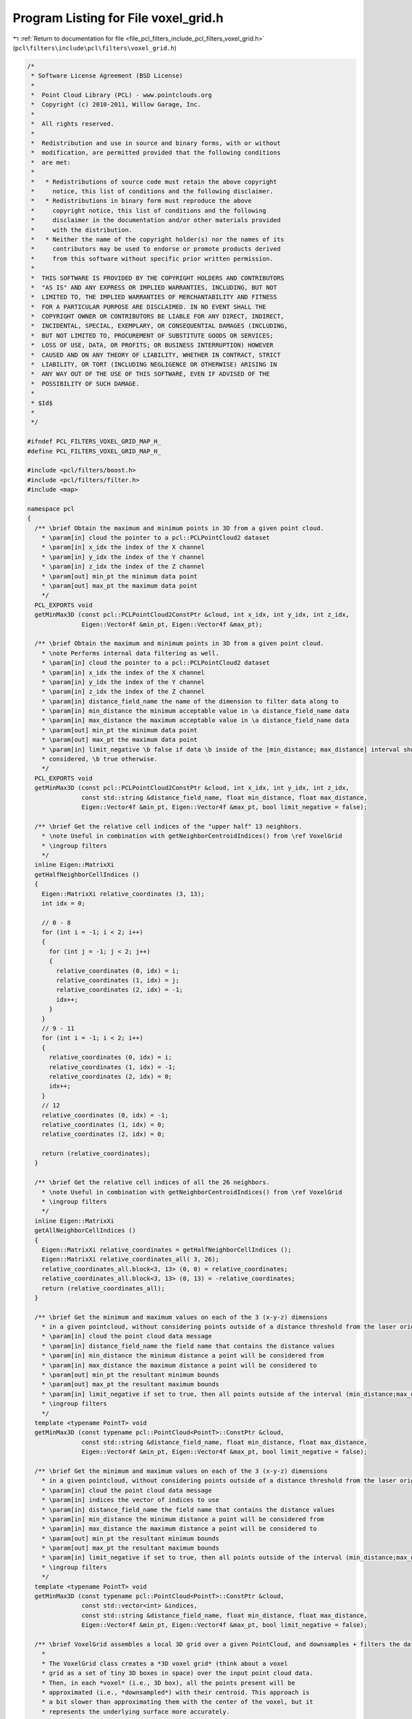 
.. _program_listing_file_pcl_filters_include_pcl_filters_voxel_grid.h:

Program Listing for File voxel_grid.h
=====================================

|exhale_lsh| :ref:`Return to documentation for file <file_pcl_filters_include_pcl_filters_voxel_grid.h>` (``pcl\filters\include\pcl\filters\voxel_grid.h``)

.. |exhale_lsh| unicode:: U+021B0 .. UPWARDS ARROW WITH TIP LEFTWARDS

.. code-block:: cpp

   /*
    * Software License Agreement (BSD License)
    *
    *  Point Cloud Library (PCL) - www.pointclouds.org
    *  Copyright (c) 2010-2011, Willow Garage, Inc.
    *
    *  All rights reserved.
    *
    *  Redistribution and use in source and binary forms, with or without
    *  modification, are permitted provided that the following conditions
    *  are met:
    *
    *   * Redistributions of source code must retain the above copyright
    *     notice, this list of conditions and the following disclaimer.
    *   * Redistributions in binary form must reproduce the above
    *     copyright notice, this list of conditions and the following
    *     disclaimer in the documentation and/or other materials provided
    *     with the distribution.
    *   * Neither the name of the copyright holder(s) nor the names of its
    *     contributors may be used to endorse or promote products derived
    *     from this software without specific prior written permission.
    *
    *  THIS SOFTWARE IS PROVIDED BY THE COPYRIGHT HOLDERS AND CONTRIBUTORS
    *  "AS IS" AND ANY EXPRESS OR IMPLIED WARRANTIES, INCLUDING, BUT NOT
    *  LIMITED TO, THE IMPLIED WARRANTIES OF MERCHANTABILITY AND FITNESS
    *  FOR A PARTICULAR PURPOSE ARE DISCLAIMED. IN NO EVENT SHALL THE
    *  COPYRIGHT OWNER OR CONTRIBUTORS BE LIABLE FOR ANY DIRECT, INDIRECT,
    *  INCIDENTAL, SPECIAL, EXEMPLARY, OR CONSEQUENTIAL DAMAGES (INCLUDING,
    *  BUT NOT LIMITED TO, PROCUREMENT OF SUBSTITUTE GOODS OR SERVICES;
    *  LOSS OF USE, DATA, OR PROFITS; OR BUSINESS INTERRUPTION) HOWEVER
    *  CAUSED AND ON ANY THEORY OF LIABILITY, WHETHER IN CONTRACT, STRICT
    *  LIABILITY, OR TORT (INCLUDING NEGLIGENCE OR OTHERWISE) ARISING IN
    *  ANY WAY OUT OF THE USE OF THIS SOFTWARE, EVEN IF ADVISED OF THE
    *  POSSIBILITY OF SUCH DAMAGE.
    *
    * $Id$
    *
    */
   
   #ifndef PCL_FILTERS_VOXEL_GRID_MAP_H_
   #define PCL_FILTERS_VOXEL_GRID_MAP_H_
   
   #include <pcl/filters/boost.h>
   #include <pcl/filters/filter.h>
   #include <map>
   
   namespace pcl
   {
     /** \brief Obtain the maximum and minimum points in 3D from a given point cloud.
       * \param[in] cloud the pointer to a pcl::PCLPointCloud2 dataset
       * \param[in] x_idx the index of the X channel
       * \param[in] y_idx the index of the Y channel
       * \param[in] z_idx the index of the Z channel
       * \param[out] min_pt the minimum data point
       * \param[out] max_pt the maximum data point
       */
     PCL_EXPORTS void
     getMinMax3D (const pcl::PCLPointCloud2ConstPtr &cloud, int x_idx, int y_idx, int z_idx,
                  Eigen::Vector4f &min_pt, Eigen::Vector4f &max_pt);
   
     /** \brief Obtain the maximum and minimum points in 3D from a given point cloud.
       * \note Performs internal data filtering as well.
       * \param[in] cloud the pointer to a pcl::PCLPointCloud2 dataset
       * \param[in] x_idx the index of the X channel
       * \param[in] y_idx the index of the Y channel
       * \param[in] z_idx the index of the Z channel
       * \param[in] distance_field_name the name of the dimension to filter data along to
       * \param[in] min_distance the minimum acceptable value in \a distance_field_name data
       * \param[in] max_distance the maximum acceptable value in \a distance_field_name data
       * \param[out] min_pt the minimum data point
       * \param[out] max_pt the maximum data point
       * \param[in] limit_negative \b false if data \b inside of the [min_distance; max_distance] interval should be
       * considered, \b true otherwise.
       */
     PCL_EXPORTS void
     getMinMax3D (const pcl::PCLPointCloud2ConstPtr &cloud, int x_idx, int y_idx, int z_idx,
                  const std::string &distance_field_name, float min_distance, float max_distance,
                  Eigen::Vector4f &min_pt, Eigen::Vector4f &max_pt, bool limit_negative = false);
   
     /** \brief Get the relative cell indices of the "upper half" 13 neighbors.
       * \note Useful in combination with getNeighborCentroidIndices() from \ref VoxelGrid
       * \ingroup filters
       */
     inline Eigen::MatrixXi
     getHalfNeighborCellIndices ()
     {
       Eigen::MatrixXi relative_coordinates (3, 13);
       int idx = 0;
   
       // 0 - 8
       for (int i = -1; i < 2; i++)
       {
         for (int j = -1; j < 2; j++)
         {
           relative_coordinates (0, idx) = i;
           relative_coordinates (1, idx) = j;
           relative_coordinates (2, idx) = -1;
           idx++;
         }
       }
       // 9 - 11
       for (int i = -1; i < 2; i++)
       {
         relative_coordinates (0, idx) = i;
         relative_coordinates (1, idx) = -1;
         relative_coordinates (2, idx) = 0;
         idx++;
       }
       // 12
       relative_coordinates (0, idx) = -1;
       relative_coordinates (1, idx) = 0;
       relative_coordinates (2, idx) = 0;
   
       return (relative_coordinates);
     }
   
     /** \brief Get the relative cell indices of all the 26 neighbors.
       * \note Useful in combination with getNeighborCentroidIndices() from \ref VoxelGrid
       * \ingroup filters
       */
     inline Eigen::MatrixXi
     getAllNeighborCellIndices ()
     {
       Eigen::MatrixXi relative_coordinates = getHalfNeighborCellIndices ();
       Eigen::MatrixXi relative_coordinates_all( 3, 26);
       relative_coordinates_all.block<3, 13> (0, 0) = relative_coordinates;
       relative_coordinates_all.block<3, 13> (0, 13) = -relative_coordinates;
       return (relative_coordinates_all);
     }
   
     /** \brief Get the minimum and maximum values on each of the 3 (x-y-z) dimensions
       * in a given pointcloud, without considering points outside of a distance threshold from the laser origin
       * \param[in] cloud the point cloud data message
       * \param[in] distance_field_name the field name that contains the distance values
       * \param[in] min_distance the minimum distance a point will be considered from
       * \param[in] max_distance the maximum distance a point will be considered to
       * \param[out] min_pt the resultant minimum bounds
       * \param[out] max_pt the resultant maximum bounds
       * \param[in] limit_negative if set to true, then all points outside of the interval (min_distance;max_distace) are considered
       * \ingroup filters
       */
     template <typename PointT> void
     getMinMax3D (const typename pcl::PointCloud<PointT>::ConstPtr &cloud,
                  const std::string &distance_field_name, float min_distance, float max_distance,
                  Eigen::Vector4f &min_pt, Eigen::Vector4f &max_pt, bool limit_negative = false);
   
     /** \brief Get the minimum and maximum values on each of the 3 (x-y-z) dimensions
       * in a given pointcloud, without considering points outside of a distance threshold from the laser origin
       * \param[in] cloud the point cloud data message
       * \param[in] indices the vector of indices to use
       * \param[in] distance_field_name the field name that contains the distance values
       * \param[in] min_distance the minimum distance a point will be considered from
       * \param[in] max_distance the maximum distance a point will be considered to
       * \param[out] min_pt the resultant minimum bounds
       * \param[out] max_pt the resultant maximum bounds
       * \param[in] limit_negative if set to true, then all points outside of the interval (min_distance;max_distace) are considered
       * \ingroup filters
       */
     template <typename PointT> void
     getMinMax3D (const typename pcl::PointCloud<PointT>::ConstPtr &cloud,
                  const std::vector<int> &indices,
                  const std::string &distance_field_name, float min_distance, float max_distance,
                  Eigen::Vector4f &min_pt, Eigen::Vector4f &max_pt, bool limit_negative = false);
   
     /** \brief VoxelGrid assembles a local 3D grid over a given PointCloud, and downsamples + filters the data.
       *
       * The VoxelGrid class creates a *3D voxel grid* (think about a voxel
       * grid as a set of tiny 3D boxes in space) over the input point cloud data.
       * Then, in each *voxel* (i.e., 3D box), all the points present will be
       * approximated (i.e., *downsampled*) with their centroid. This approach is
       * a bit slower than approximating them with the center of the voxel, but it
       * represents the underlying surface more accurately.
       *
       * \author Radu B. Rusu, Bastian Steder
       * \ingroup filters
       */
     template <typename PointT>
     class VoxelGrid: public Filter<PointT>
     {
       protected:
         using Filter<PointT>::filter_name_;
         using Filter<PointT>::getClassName;
         using Filter<PointT>::input_;
         using Filter<PointT>::indices_;
   
         typedef typename Filter<PointT>::PointCloud PointCloud;
         typedef typename PointCloud::Ptr PointCloudPtr;
         typedef typename PointCloud::ConstPtr PointCloudConstPtr;
   
       public:
   
         typedef boost::shared_ptr< VoxelGrid<PointT> > Ptr;
         typedef boost::shared_ptr< const VoxelGrid<PointT> > ConstPtr;
   
         /** \brief Empty constructor. */
         VoxelGrid () :
           leaf_size_ (Eigen::Vector4f::Zero ()),
           inverse_leaf_size_ (Eigen::Array4f::Zero ()),
           downsample_all_data_ (true),
           save_leaf_layout_ (false),
           leaf_layout_ (),
           min_b_ (Eigen::Vector4i::Zero ()),
           max_b_ (Eigen::Vector4i::Zero ()),
           div_b_ (Eigen::Vector4i::Zero ()),
           divb_mul_ (Eigen::Vector4i::Zero ()),
           filter_field_name_ (""),
           filter_limit_min_ (-FLT_MAX),
           filter_limit_max_ (FLT_MAX),
           filter_limit_negative_ (false),
           min_points_per_voxel_ (0)
         {
           filter_name_ = "VoxelGrid";
         }
   
         /** \brief Destructor. */
         virtual ~VoxelGrid ()
         {
         }
   
         /** \brief Set the voxel grid leaf size.
           * \param[in] leaf_size the voxel grid leaf size
           */
         inline void
         setLeafSize (const Eigen::Vector4f &leaf_size)
         {
           leaf_size_ = leaf_size;
           // Avoid division errors
           if (leaf_size_[3] == 0)
             leaf_size_[3] = 1;
           // Use multiplications instead of divisions
           inverse_leaf_size_ = Eigen::Array4f::Ones () / leaf_size_.array ();
         }
   
         /** \brief Set the voxel grid leaf size.
           * \param[in] lx the leaf size for X
           * \param[in] ly the leaf size for Y
           * \param[in] lz the leaf size for Z
           */
         inline void
         setLeafSize (float lx, float ly, float lz)
         {
           leaf_size_[0] = lx; leaf_size_[1] = ly; leaf_size_[2] = lz;
           // Avoid division errors
           if (leaf_size_[3] == 0)
             leaf_size_[3] = 1;
           // Use multiplications instead of divisions
           inverse_leaf_size_ = Eigen::Array4f::Ones () / leaf_size_.array ();
         }
   
         /** \brief Get the voxel grid leaf size. */
         inline Eigen::Vector3f
         getLeafSize () const { return (leaf_size_.head<3> ()); }
   
         /** \brief Set to true if all fields need to be downsampled, or false if just XYZ.
           * \param[in] downsample the new value (true/false)
           */
         inline void
         setDownsampleAllData (bool downsample) { downsample_all_data_ = downsample; }
   
         /** \brief Get the state of the internal downsampling parameter (true if
           * all fields need to be downsampled, false if just XYZ).
           */
         inline bool
         getDownsampleAllData () const { return (downsample_all_data_); }
   
         /** \brief Set the minimum number of points required for a voxel to be used.
           * \param[in] min_points_per_voxel the minimum number of points for required for a voxel to be used
           */
         inline void
         setMinimumPointsNumberPerVoxel (unsigned int min_points_per_voxel) { min_points_per_voxel_ = min_points_per_voxel; }
   
         /** \brief Return the minimum number of points required for a voxel to be used.
          */
         inline unsigned int
         getMinimumPointsNumberPerVoxel () const { return min_points_per_voxel_; }
   
         /** \brief Set to true if leaf layout information needs to be saved for later access.
           * \param[in] save_leaf_layout the new value (true/false)
           */
         inline void
         setSaveLeafLayout (bool save_leaf_layout) { save_leaf_layout_ = save_leaf_layout; }
   
         /** \brief Returns true if leaf layout information will to be saved for later access. */
         inline bool
         getSaveLeafLayout () const { return (save_leaf_layout_); }
   
         /** \brief Get the minimum coordinates of the bounding box (after
           * filtering is performed).
           */
         inline Eigen::Vector3i
         getMinBoxCoordinates () const { return (min_b_.head<3> ()); }
   
         /** \brief Get the minimum coordinates of the bounding box (after
           * filtering is performed).
           */
         inline Eigen::Vector3i
         getMaxBoxCoordinates () const { return (max_b_.head<3> ()); }
   
         /** \brief Get the number of divisions along all 3 axes (after filtering
           * is performed).
           */
         inline Eigen::Vector3i
         getNrDivisions () const { return (div_b_.head<3> ()); }
   
         /** \brief Get the multipliers to be applied to the grid coordinates in
           * order to find the centroid index (after filtering is performed).
           */
         inline Eigen::Vector3i
         getDivisionMultiplier () const { return (divb_mul_.head<3> ()); }
   
         /** \brief Returns the index in the resulting downsampled cloud of the specified point.
           *
           * \note for efficiency, user must make sure that the saving of the leaf layout is enabled and filtering
           * performed, and that the point is inside the grid, to avoid invalid access (or use
           * getGridCoordinates+getCentroidIndexAt)
           *
           * \param[in] p the point to get the index at
           */
         inline int
         getCentroidIndex (const PointT &p) const
         {
           return (leaf_layout_.at ((Eigen::Vector4i (static_cast<int> (floor (p.x * inverse_leaf_size_[0])),
                                                      static_cast<int> (floor (p.y * inverse_leaf_size_[1])),
                                                      static_cast<int> (floor (p.z * inverse_leaf_size_[2])), 0) - min_b_).dot (divb_mul_)));
         }
   
         /** \brief Returns the indices in the resulting downsampled cloud of the points at the specified grid coordinates,
           * relative to the grid coordinates of the specified point (or -1 if the cell was empty/out of bounds).
           * \param[in] reference_point the coordinates of the reference point (corresponding cell is allowed to be empty/out of bounds)
           * \param[in] relative_coordinates matrix with the columns being the coordinates of the requested cells, relative to the reference point's cell
           * \note for efficiency, user must make sure that the saving of the leaf layout is enabled and filtering performed
           */
         inline std::vector<int>
         getNeighborCentroidIndices (const PointT &reference_point, const Eigen::MatrixXi &relative_coordinates) const
         {
           Eigen::Vector4i ijk (static_cast<int> (floor (reference_point.x * inverse_leaf_size_[0])),
                                static_cast<int> (floor (reference_point.y * inverse_leaf_size_[1])),
                                static_cast<int> (floor (reference_point.z * inverse_leaf_size_[2])), 0);
           Eigen::Array4i diff2min = min_b_ - ijk;
           Eigen::Array4i diff2max = max_b_ - ijk;
           std::vector<int> neighbors (relative_coordinates.cols());
           for (int ni = 0; ni < relative_coordinates.cols (); ni++)
           {
             Eigen::Vector4i displacement = (Eigen::Vector4i() << relative_coordinates.col(ni), 0).finished();
             // checking if the specified cell is in the grid
             if ((diff2min <= displacement.array()).all() && (diff2max >= displacement.array()).all())
               neighbors[ni] = leaf_layout_[((ijk + displacement - min_b_).dot (divb_mul_))]; // .at() can be omitted
             else
               neighbors[ni] = -1; // cell is out of bounds, consider it empty
           }
           return (neighbors);
         }
   
         /** \brief Returns the layout of the leafs for fast access to cells relative to current position.
           * \note position at (i-min_x) + (j-min_y)*div_x + (k-min_z)*div_x*div_y holds the index of the element at coordinates (i,j,k) in the grid (-1 if empty)
           */
         inline std::vector<int>
         getLeafLayout () const { return (leaf_layout_); }
   
         /** \brief Returns the corresponding (i,j,k) coordinates in the grid of point (x,y,z).
           * \param[in] x the X point coordinate to get the (i, j, k) index at
           * \param[in] y the Y point coordinate to get the (i, j, k) index at
           * \param[in] z the Z point coordinate to get the (i, j, k) index at
           */
         inline Eigen::Vector3i
         getGridCoordinates (float x, float y, float z) const
         {
           return (Eigen::Vector3i (static_cast<int> (floor (x * inverse_leaf_size_[0])),
                                    static_cast<int> (floor (y * inverse_leaf_size_[1])),
                                    static_cast<int> (floor (z * inverse_leaf_size_[2]))));
         }
   
         /** \brief Returns the index in the downsampled cloud corresponding to a given set of coordinates.
           * \param[in] ijk the coordinates (i,j,k) in the grid (-1 if empty)
           */
         inline int
         getCentroidIndexAt (const Eigen::Vector3i &ijk) const
         {
           int idx = ((Eigen::Vector4i() << ijk, 0).finished() - min_b_).dot (divb_mul_);
           if (idx < 0 || idx >= static_cast<int> (leaf_layout_.size ())) // this checks also if leaf_layout_.size () == 0 i.e. everything was computed as needed
           {
             //if (verbose)
             //  PCL_ERROR ("[pcl::%s::getCentroidIndexAt] Specified coordinate is outside grid bounds, or leaf layout is not saved, make sure to call setSaveLeafLayout(true) and filter(output) first!\n", getClassName ().c_str ());
             return (-1);
           }
           return (leaf_layout_[idx]);
         }
   
         /** \brief Provide the name of the field to be used for filtering data. In conjunction with  \a setFilterLimits,
           * points having values outside this interval will be discarded.
           * \param[in] field_name the name of the field that contains values used for filtering
           */
         inline void
         setFilterFieldName (const std::string &field_name)
         {
           filter_field_name_ = field_name;
         }
   
         /** \brief Get the name of the field used for filtering. */
         inline std::string const
         getFilterFieldName () const
         {
           return (filter_field_name_);
         }
   
         /** \brief Set the field filter limits. All points having field values outside this interval will be discarded.
           * \param[in] limit_min the minimum allowed field value
           * \param[in] limit_max the maximum allowed field value
           */
         inline void
         setFilterLimits (const double &limit_min, const double &limit_max)
         {
           filter_limit_min_ = limit_min;
           filter_limit_max_ = limit_max;
         }
   
         /** \brief Get the field filter limits (min/max) set by the user. The default values are -FLT_MAX, FLT_MAX.
           * \param[out] limit_min the minimum allowed field value
           * \param[out] limit_max the maximum allowed field value
           */
         inline void
         getFilterLimits (double &limit_min, double &limit_max) const
         {
           limit_min = filter_limit_min_;
           limit_max = filter_limit_max_;
         }
   
         /** \brief Set to true if we want to return the data outside the interval specified by setFilterLimits (min, max).
           * Default: false.
           * \param[in] limit_negative return data inside the interval (false) or outside (true)
           */
         inline void
         setFilterLimitsNegative (const bool limit_negative)
         {
           filter_limit_negative_ = limit_negative;
         }
   
         /** \brief Get whether the data outside the interval (min/max) is to be returned (true) or inside (false).
           * \param[out] limit_negative true if data \b outside the interval [min; max] is to be returned, false otherwise
           */
         inline void
         getFilterLimitsNegative (bool &limit_negative) const
         {
           limit_negative = filter_limit_negative_;
         }
   
         /** \brief Get whether the data outside the interval (min/max) is to be returned (true) or inside (false).
           * \return true if data \b outside the interval [min; max] is to be returned, false otherwise
           */
         inline bool
         getFilterLimitsNegative () const
         {
           return (filter_limit_negative_);
         }
   
       protected:
         /** \brief The size of a leaf. */
         Eigen::Vector4f leaf_size_;
   
         /** \brief Internal leaf sizes stored as 1/leaf_size_ for efficiency reasons. */
         Eigen::Array4f inverse_leaf_size_;
   
         /** \brief Set to true if all fields need to be downsampled, or false if just XYZ. */
         bool downsample_all_data_;
   
         /** \brief Set to true if leaf layout information needs to be saved in \a leaf_layout_. */
         bool save_leaf_layout_;
   
         /** \brief The leaf layout information for fast access to cells relative to current position **/
         std::vector<int> leaf_layout_;
   
         /** \brief The minimum and maximum bin coordinates, the number of divisions, and the division multiplier. */
         Eigen::Vector4i min_b_, max_b_, div_b_, divb_mul_;
   
         /** \brief The desired user filter field name. */
         std::string filter_field_name_;
   
         /** \brief The minimum allowed filter value a point will be considered from. */
         double filter_limit_min_;
   
         /** \brief The maximum allowed filter value a point will be considered from. */
         double filter_limit_max_;
   
         /** \brief Set to true if we want to return the data outside (\a filter_limit_min_;\a filter_limit_max_). Default: false. */
         bool filter_limit_negative_;
   
         /** \brief Minimum number of points per voxel for the centroid to be computed */
         unsigned int min_points_per_voxel_;
   
         typedef typename pcl::traits::fieldList<PointT>::type FieldList;
   
         /** \brief Downsample a Point Cloud using a voxelized grid approach
           * \param[out] output the resultant point cloud message
           */
         void
         applyFilter (PointCloud &output);
     };
   
     /** \brief VoxelGrid assembles a local 3D grid over a given PointCloud, and downsamples + filters the data.
       *
       * The VoxelGrid class creates a *3D voxel grid* (think about a voxel
       * grid as a set of tiny 3D boxes in space) over the input point cloud data.
       * Then, in each *voxel* (i.e., 3D box), all the points present will be
       * approximated (i.e., *downsampled*) with their centroid. This approach is
       * a bit slower than approximating them with the center of the voxel, but it
       * represents the underlying surface more accurately.
       *
       * \author Radu B. Rusu, Bastian Steder, Radoslaw Cybulski
       * \ingroup filters
       */
     template <>
     class PCL_EXPORTS VoxelGrid<pcl::PCLPointCloud2> : public Filter<pcl::PCLPointCloud2>
     {
       using Filter<pcl::PCLPointCloud2>::filter_name_;
       using Filter<pcl::PCLPointCloud2>::getClassName;
   
       typedef pcl::PCLPointCloud2 PCLPointCloud2;
       typedef PCLPointCloud2::Ptr PCLPointCloud2Ptr;
       typedef PCLPointCloud2::ConstPtr PCLPointCloud2ConstPtr;
   
       public:
         /** \brief Empty constructor. */
         VoxelGrid () :
           leaf_size_ (Eigen::Vector4f::Zero ()),
           inverse_leaf_size_ (Eigen::Array4f::Zero ()),
           downsample_all_data_ (true),
           save_leaf_layout_ (false),
           leaf_layout_ (),
           min_b_ (Eigen::Vector4i::Zero ()),
           max_b_ (Eigen::Vector4i::Zero ()),
           div_b_ (Eigen::Vector4i::Zero ()),
           divb_mul_ (Eigen::Vector4i::Zero ()),
           filter_field_name_ (""),
           filter_limit_min_ (-FLT_MAX),
           filter_limit_max_ (FLT_MAX),
           filter_limit_negative_ (false),
           min_points_per_voxel_ (0)
         {
           filter_name_ = "VoxelGrid";
         }
   
         /** \brief Destructor. */
         virtual ~VoxelGrid ()
         {
         }
   
         /** \brief Set the voxel grid leaf size.
           * \param[in] leaf_size the voxel grid leaf size
           */
         inline void
         setLeafSize (const Eigen::Vector4f &leaf_size)
         {
           leaf_size_ = leaf_size;
           // Avoid division errors
           if (leaf_size_[3] == 0)
             leaf_size_[3] = 1;
           // Use multiplications instead of divisions
           inverse_leaf_size_ = Eigen::Array4f::Ones () / leaf_size_.array ();
         }
   
         /** \brief Set the voxel grid leaf size.
           * \param[in] lx the leaf size for X
           * \param[in] ly the leaf size for Y
           * \param[in] lz the leaf size for Z
           */
         inline void
         setLeafSize (float lx, float ly, float lz)
         {
           leaf_size_[0] = lx; leaf_size_[1] = ly; leaf_size_[2] = lz;
           // Avoid division errors
           if (leaf_size_[3] == 0)
             leaf_size_[3] = 1;
           // Use multiplications instead of divisions
           inverse_leaf_size_ = Eigen::Array4f::Ones () / leaf_size_.array ();
         }
   
         /** \brief Get the voxel grid leaf size. */
         inline Eigen::Vector3f
         getLeafSize () const { return (leaf_size_.head<3> ()); }
   
         /** \brief Set to true if all fields need to be downsampled, or false if just XYZ.
           * \param[in] downsample the new value (true/false)
           */
         inline void
         setDownsampleAllData (bool downsample) { downsample_all_data_ = downsample; }
   
         /** \brief Get the state of the internal downsampling parameter (true if
           * all fields need to be downsampled, false if just XYZ).
           */
         inline bool
         getDownsampleAllData () const { return (downsample_all_data_); }
   
         /** \brief Set the minimum number of points required for a voxel to be used.
           * \param[in] min_points_per_voxel the minimum number of points for required for a voxel to be used
           */
         inline void
         setMinimumPointsNumberPerVoxel (unsigned int min_points_per_voxel) { min_points_per_voxel_ = min_points_per_voxel; }
   
       /** \brief Return the minimum number of points required for a voxel to be used.
          */
       inline unsigned int
       getMinimumPointsNumberPerVoxel () const { return min_points_per_voxel_; }
   
         /** \brief Set to true if leaf layout information needs to be saved for later access.
           * \param[in] save_leaf_layout the new value (true/false)
           */
         inline void
         setSaveLeafLayout (bool save_leaf_layout) { save_leaf_layout_ = save_leaf_layout; }
   
         /** \brief Returns true if leaf layout information will to be saved for later access. */
         inline bool
         getSaveLeafLayout () const { return (save_leaf_layout_); }
   
         /** \brief Get the minimum coordinates of the bounding box (after
           * filtering is performed).
           */
         inline Eigen::Vector3i
         getMinBoxCoordinates () const { return (min_b_.head<3> ()); }
   
         /** \brief Get the minimum coordinates of the bounding box (after
           * filtering is performed).
           */
         inline Eigen::Vector3i
         getMaxBoxCoordinates () const { return (max_b_.head<3> ()); }
   
         /** \brief Get the number of divisions along all 3 axes (after filtering
           * is performed).
           */
         inline Eigen::Vector3i
         getNrDivisions () const { return (div_b_.head<3> ()); }
   
         /** \brief Get the multipliers to be applied to the grid coordinates in
           * order to find the centroid index (after filtering is performed).
           */
         inline Eigen::Vector3i
         getDivisionMultiplier () const { return (divb_mul_.head<3> ()); }
   
         /** \brief Returns the index in the resulting downsampled cloud of the specified point.
           * \note for efficiency, user must make sure that the saving of the leaf layout is enabled and filtering performed,
           * and that the point is inside the grid, to avoid invalid access (or use getGridCoordinates+getCentroidIndexAt)
           * \param[in] x the X point coordinate to get the index at
           * \param[in] y the Y point coordinate to get the index at
           * \param[in] z the Z point coordinate to get the index at
           */
         inline int
         getCentroidIndex (float x, float y, float z) const
         {
           return (leaf_layout_.at ((Eigen::Vector4i (static_cast<int> (floor (x * inverse_leaf_size_[0])),
                                                      static_cast<int> (floor (y * inverse_leaf_size_[1])),
                                                      static_cast<int> (floor (z * inverse_leaf_size_[2])),
                                                      0)
                   - min_b_).dot (divb_mul_)));
         }
   
         /** \brief Returns the indices in the resulting downsampled cloud of the points at the specified grid coordinates,
           * relative to the grid coordinates of the specified point (or -1 if the cell was empty/out of bounds).
           * \param[in] x the X coordinate of the reference point (corresponding cell is allowed to be empty/out of bounds)
           * \param[in] y the Y coordinate of the reference point (corresponding cell is allowed to be empty/out of bounds)
           * \param[in] z the Z coordinate of the reference point (corresponding cell is allowed to be empty/out of bounds)
           * \param[out] relative_coordinates matrix with the columns being the coordinates of the requested cells, relative to the reference point's cell
           * \note for efficiency, user must make sure that the saving of the leaf layout is enabled and filtering performed
           */
         inline std::vector<int>
         getNeighborCentroidIndices (float x, float y, float z, const Eigen::MatrixXi &relative_coordinates) const
         {
           Eigen::Vector4i ijk (static_cast<int> (floor (x * inverse_leaf_size_[0])),
                                static_cast<int> (floor (y * inverse_leaf_size_[1])),
                                static_cast<int> (floor (z * inverse_leaf_size_[2])), 0);
           Eigen::Array4i diff2min = min_b_ - ijk;
           Eigen::Array4i diff2max = max_b_ - ijk;
           std::vector<int> neighbors (relative_coordinates.cols());
           for (int ni = 0; ni < relative_coordinates.cols (); ni++)
           {
             Eigen::Vector4i displacement = (Eigen::Vector4i() << relative_coordinates.col(ni), 0).finished();
             // checking if the specified cell is in the grid
             if ((diff2min <= displacement.array()).all() && (diff2max >= displacement.array()).all())
               neighbors[ni] = leaf_layout_[((ijk + displacement - min_b_).dot (divb_mul_))]; // .at() can be omitted
             else
               neighbors[ni] = -1; // cell is out of bounds, consider it empty
           }
           return (neighbors);
         }
   
         /** \brief Returns the indices in the resulting downsampled cloud of the points at the specified grid coordinates,
           * relative to the grid coordinates of the specified point (or -1 if the cell was empty/out of bounds).
           * \param[in] x the X coordinate of the reference point (corresponding cell is allowed to be empty/out of bounds)
           * \param[in] y the Y coordinate of the reference point (corresponding cell is allowed to be empty/out of bounds)
           * \param[in] z the Z coordinate of the reference point (corresponding cell is allowed to be empty/out of bounds)
           * \param[out] relative_coordinates vector with the elements being the coordinates of the requested cells, relative to the reference point's cell
           * \note for efficiency, user must make sure that the saving of the leaf layout is enabled and filtering performed
           */
         inline std::vector<int>
         getNeighborCentroidIndices (float x, float y, float z, const std::vector<Eigen::Vector3i, Eigen::aligned_allocator<Eigen::Vector3i> > &relative_coordinates) const
         {
           Eigen::Vector4i ijk (static_cast<int> (floorf (x * inverse_leaf_size_[0])), static_cast<int> (floorf (y * inverse_leaf_size_[1])), static_cast<int> (floorf (z * inverse_leaf_size_[2])), 0);
           std::vector<int> neighbors;
           neighbors.reserve (relative_coordinates.size ());
           for (std::vector<Eigen::Vector3i, Eigen::aligned_allocator<Eigen::Vector3i> >::const_iterator it = relative_coordinates.begin (); it != relative_coordinates.end (); it++)
             neighbors.push_back (leaf_layout_[(ijk + (Eigen::Vector4i() << *it, 0).finished() - min_b_).dot (divb_mul_)]);
           return (neighbors);
         }
   
         /** \brief Returns the layout of the leafs for fast access to cells relative to current position.
           * \note position at (i-min_x) + (j-min_y)*div_x + (k-min_z)*div_x*div_y holds the index of the element at coordinates (i,j,k) in the grid (-1 if empty)
           */
         inline std::vector<int>
         getLeafLayout () const { return (leaf_layout_); }
   
         /** \brief Returns the corresponding (i,j,k) coordinates in the grid of point (x,y,z).
           * \param[in] x the X point coordinate to get the (i, j, k) index at
           * \param[in] y the Y point coordinate to get the (i, j, k) index at
           * \param[in] z the Z point coordinate to get the (i, j, k) index at
           */
         inline Eigen::Vector3i
         getGridCoordinates (float x, float y, float z) const
         {
           return (Eigen::Vector3i (static_cast<int> (floor (x * inverse_leaf_size_[0])),
                                    static_cast<int> (floor (y * inverse_leaf_size_[1])),
                                    static_cast<int> (floor (z * inverse_leaf_size_[2]))));
         }
   
         /** \brief Returns the index in the downsampled cloud corresponding to a given set of coordinates.
           * \param[in] ijk the coordinates (i,j,k) in the grid (-1 if empty)
           */
         inline int
         getCentroidIndexAt (const Eigen::Vector3i &ijk) const
         {
           int idx = ((Eigen::Vector4i() << ijk, 0).finished() - min_b_).dot (divb_mul_);
           if (idx < 0 || idx >= static_cast<int> (leaf_layout_.size ())) // this checks also if leaf_layout_.size () == 0 i.e. everything was computed as needed
           {
             //if (verbose)
             //  PCL_ERROR ("[pcl::%s::getCentroidIndexAt] Specified coordinate is outside grid bounds, or leaf layout is not saved, make sure to call setSaveLeafLayout(true) and filter(output) first!\n", getClassName ().c_str ());
             return (-1);
           }
           return (leaf_layout_[idx]);
         }
   
         /** \brief Provide the name of the field to be used for filtering data. In conjunction with  \a setFilterLimits,
           * points having values outside this interval will be discarded.
           * \param[in] field_name the name of the field that contains values used for filtering
           */
         inline void
         setFilterFieldName (const std::string &field_name)
         {
           filter_field_name_ = field_name;
         }
   
         /** \brief Get the name of the field used for filtering. */
         inline std::string const
         getFilterFieldName () const
         {
           return (filter_field_name_);
         }
   
         /** \brief Set the field filter limits. All points having field values outside this interval will be discarded.
           * \param[in] limit_min the minimum allowed field value
           * \param[in] limit_max the maximum allowed field value
           */
         inline void
         setFilterLimits (const double &limit_min, const double &limit_max)
         {
           filter_limit_min_ = limit_min;
           filter_limit_max_ = limit_max;
         }
   
         /** \brief Get the field filter limits (min/max) set by the user. The default values are -FLT_MAX, FLT_MAX.
           * \param[out] limit_min the minimum allowed field value
           * \param[out] limit_max the maximum allowed field value
           */
         inline void
         getFilterLimits (double &limit_min, double &limit_max) const
         {
           limit_min = filter_limit_min_;
           limit_max = filter_limit_max_;
         }
   
         /** \brief Set to true if we want to return the data outside the interval specified by setFilterLimits (min, max).
           * Default: false.
           * \param[in] limit_negative return data inside the interval (false) or outside (true)
           */
         inline void
         setFilterLimitsNegative (const bool limit_negative)
         {
           filter_limit_negative_ = limit_negative;
         }
   
         /** \brief Get whether the data outside the interval (min/max) is to be returned (true) or inside (false).
           * \param[out] limit_negative true if data \b outside the interval [min; max] is to be returned, false otherwise
           */
         inline void
         getFilterLimitsNegative (bool &limit_negative) const
         {
           limit_negative = filter_limit_negative_;
         }
   
         /** \brief Get whether the data outside the interval (min/max) is to be returned (true) or inside (false).
           * \return true if data \b outside the interval [min; max] is to be returned, false otherwise
           */
         inline bool
         getFilterLimitsNegative () const
         {
           return (filter_limit_negative_);
         }
   
       protected:
         /** \brief The size of a leaf. */
         Eigen::Vector4f leaf_size_;
   
         /** \brief Internal leaf sizes stored as 1/leaf_size_ for efficiency reasons. */
         Eigen::Array4f inverse_leaf_size_;
   
         /** \brief Set to true if all fields need to be downsampled, or false if just XYZ. */
         bool downsample_all_data_;
   
         /** \brief Set to true if leaf layout information needs to be saved in \a
           * leaf_layout.
           */
         bool save_leaf_layout_;
   
         /** \brief The leaf layout information for fast access to cells relative
           * to current position
           */
         std::vector<int> leaf_layout_;
   
         /** \brief The minimum and maximum bin coordinates, the number of
           * divisions, and the division multiplier.
           */
         Eigen::Vector4i min_b_, max_b_, div_b_, divb_mul_;
   
         /** \brief The desired user filter field name. */
         std::string filter_field_name_;
   
         /** \brief The minimum allowed filter value a point will be considered from. */
         double filter_limit_min_;
   
         /** \brief The maximum allowed filter value a point will be considered from. */
         double filter_limit_max_;
   
         /** \brief Set to true if we want to return the data outside (\a filter_limit_min_;\a filter_limit_max_). Default: false. */
         bool filter_limit_negative_;
   
         /** \brief Minimum number of points per voxel for the centroid to be computed */
         unsigned int min_points_per_voxel_;
   
         /** \brief Downsample a Point Cloud using a voxelized grid approach
           * \param[out] output the resultant point cloud
           */
         void
         applyFilter (PCLPointCloud2 &output);
     };
   }
   
   #ifdef PCL_NO_PRECOMPILE
   #include <pcl/filters/impl/voxel_grid.hpp>
   #endif
   
   #endif  //#ifndef PCL_FILTERS_VOXEL_GRID_MAP_H_
